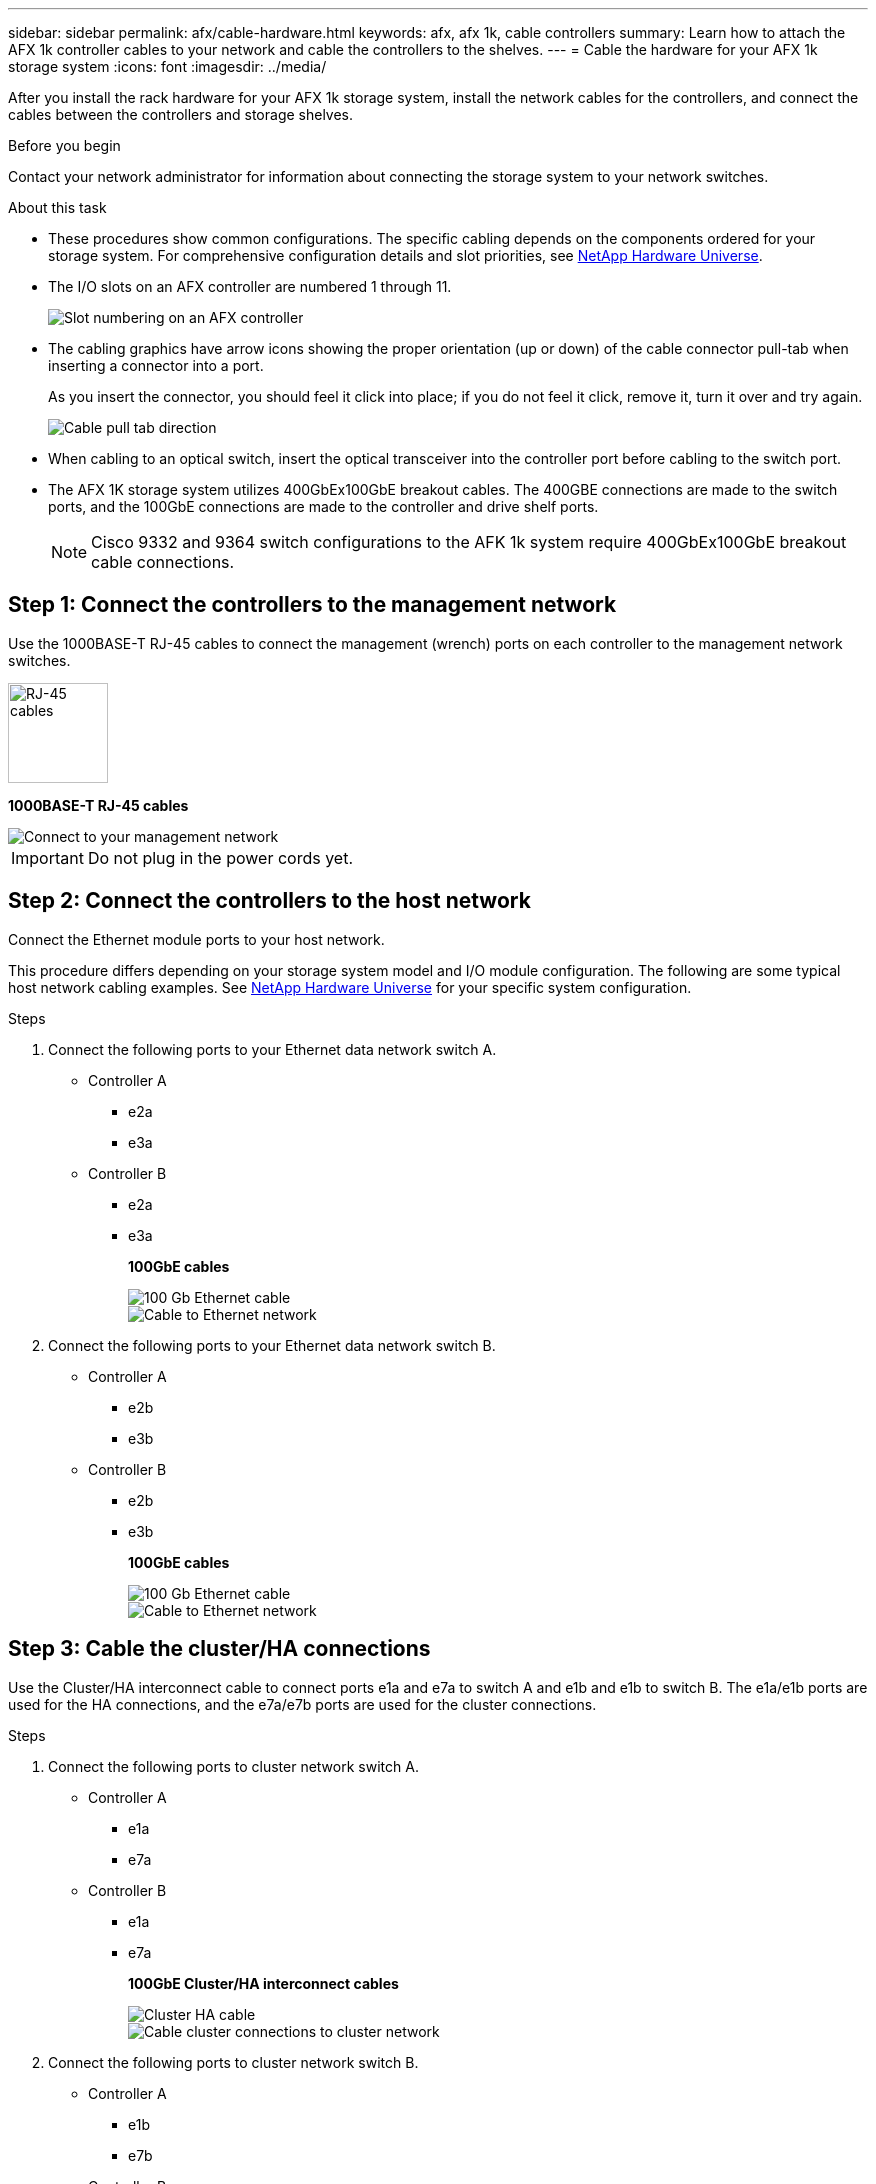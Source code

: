 ---
sidebar: sidebar
permalink: afx/cable-hardware.html
keywords: afx, afx 1k, cable controllers
summary: Learn how to attach the AFX 1k controller cables to your network and cable the controllers to the shelves. 
---
= Cable the hardware for your AFX 1k storage system
:icons: font
:imagesdir: ../media/

[.lead]
After you install the rack hardware for your AFX 1k storage system, install the network cables for the controllers, and connect the cables between the controllers and storage shelves.

.Before you begin

Contact your network administrator for information about connecting the storage system to your network switches.

.About this task
* These procedures show common configurations. The specific cabling depends on the components ordered for your storage system. For comprehensive configuration details and slot priorities, see link:https://hwu.netapp.com[NetApp Hardware Universe^].
* The I/O slots on an AFX controller are numbered 1 through 11.
+
image::../media/drw_a1K_back_slots_labeled_ieops-2162.svg[Slot numbering on an AFX controller]

* The cabling graphics have arrow icons showing the proper orientation (up or down) of the cable connector pull-tab when inserting a connector into a port.
+
As you insert the connector, you should feel it click into place; if you do not feel it click, remove it, turn it over and try again.
+
image:../media/drw_cable_pull_tab_direction_ieops-1699.svg[Cable pull tab direction]

* When cabling to an optical switch, insert the optical transceiver into the controller port before cabling to the switch port.

* The AFX 1K storage system utilizes 400GbEx100GbE breakout cables. The 400GBE connections are made to the switch ports, and the 100GbE connections are made to the controller and drive shelf ports.
+
NOTE: Cisco 9332 and 9364 switch configurations to the AFK 1k system require 400GbEx100GbE breakout cable connections. 

== Step 1: Connect the controllers to the management network
Use the 1000BASE-T RJ-45 cables to connect the management (wrench) ports on each controller to the management network switches.

image::../media/oie_cable_rj45.svg[RJ-45 cables,width=100px]
*1000BASE-T RJ-45 cables*

image::../media/drw_afx_management_connection_ieops-2349.svg[Connect to your management network]

IMPORTANT: Do not plug in the power cords yet. 

== Step 2: Connect the controllers to the host network
Connect the Ethernet module ports to your host network. 

This procedure differs depending on your storage system model and I/O module configuration. The following are some typical host network cabling examples. See  link:https://hwu.netapp.com[NetApp Hardware Universe^] for your specific system configuration.

.Steps

. Connect the following ports to your Ethernet data network switch A.
* Controller A
** e2a
** e3a
* Controller B
** e2a
** e3a
+
*100GbE cables*
+
image::../media/oie_cable_sfp_gbe_copper.svg[100 Gb Ethernet cable]
+
image::../media/drw_afx_network_cabling_a_ieops-2350.svg[Cable to Ethernet network]

. Connect the following ports to your Ethernet data network switch B.
* Controller A
** e2b
** e3b
* Controller B
** e2b
** e3b
+
*100GbE cables*
+
image::../media/oie_cable_sfp_gbe_copper.svg[100 Gb Ethernet cable]
+
image::../media/drw_afx_network_cabling_b_ieops-2351.svg[Cable to Ethernet network]

== Step 3: Cable the cluster/HA connections
Use the Cluster/HA interconnect cable to connect ports e1a and e7a to switch A and e1b and e1b to switch B. The e1a/e1b ports are used for the HA connections, and the e7a/e7b ports are used for the cluster connections.

.Steps

. Connect the following ports to cluster network switch A.
* Controller A
** e1a
** e7a
* Controller B
** e1a
** e7a 
+
*100GbE Cluster/HA interconnect cables*
+
image::../media/oie_cable_25Gb_Ethernet_SFP28_ieops-1069.png[Cluster HA cable]
+
image::../media/drw_afx_switched_cluster_cabling_a_ieops-2352.svg[Cable cluster connections to cluster network]

. Connect the following ports to cluster network switch B.
* Controller A
** e1b
** e7b
* Controller B
** e1b
** e7b 
+
*100GbE Cluster/HA interconnect cables*
+
image::../media/oie_cable_25Gb_Ethernet_SFP28_ieops-1069.png[Cluster HA cable]
+
image::../media/drw_afx_switched_cluster_cabling_b_ieops-2353.svg[Cable cluster connections to cluster network]

== Step 4: Cable the controller storage to switch connections
Connect the controller storage ports to the switches. 

. Connect the following storage ports to switch A.
* Controller A
** e10a
** e11a
* Controller B
** e10a
** e11a 
+
*100GbE cables*
+
image::../media/oie_cable100_gbe_qsfp28.png[100 Gb cable]
+
image::../media/drw_afx_controller_storage_cable_a_ieops-2354.svg[Cable controller storage to switch A]

. Connect the following storage ports to switch B.
* Controller A
** e10b
** e11b
* Controller B
** e10b
** e11b 
+
*100GbE cables*
+
image::../media/oie_cable100_gbe_qsfp28.png[100 Gb cable]
+
image::../media/drw_afx_controller_storage_cable_b_ieops-2355.svg[Cable controller storage to switch B]

== Step 5: Cable the shelf-to-switch connections
Connect the NX224 storage shelves to the switches.   

For the maximum number of shelves supported for your storage system and for all of your cabling options, see link:https://hwu.netapp.com[NetApp Hardware Universe^].

. Connect the following shelf ports to switch A.
* Shelf A
** e1a
** e2a
** e3a
** e4a
* Shelf B
** e1a
** e2a
** e3a
** e4a
+
*100GbE cables*
+
image::../media/oie_cable100_gbe_qsfp28.png[100 Gb cable]
+
image::../media/drw_afx_shelf_cabling_a_ieops-2356.svg[Cable shelf to switch A]

. Connect the following shelf ports to switch B.
* Shelf A
** e1b
** e2b
** e3b
** e4b
* Shelf B
** e1b
** e2b
** e3b
** e4b
+ 
*100GbE cables*
+
image::../media/oie_cable100_gbe_qsfp28.png[100 Gb cable]
+
image::../media/drw_afx_shelf_cabling_b_ieops-2357.svg[Cable shelf to switch B]

.What's next?

After you’ve cabled the hardware for your AFF AFK 1K system, you link:power-on-hardware.html[power on the AFX 1K storage system].
